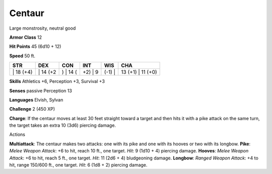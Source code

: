Centaur  
---------


Large monstrosity, neutral good

**Armor Class** 12

**Hit Points** 45 (6d10 + 12)

**Speed** 50 ft.

+--------------+-------------+-------------+------------+-----------+----------------------+
| STR          | DEX         | CON         | INT        | WIS       | CHA                  |
+==============+=============+=============+============+===========+======================+
| \| 18 (+4)   | \| 14 (+2   | ) \| 14 (   | +2) \| 9   | (-1) \|   | 13 (+1) \| 11 (+0)   |
+--------------+-------------+-------------+------------+-----------+----------------------+

**Skills** Athletics +6, Perception +3, Survival +3

**Senses** passive Perception 13

**Languages** Elvish, Sylvan

**Challenge** 2 (450 XP)

**Charge**: If the centaur moves at least 30 feet straight toward a
target and then hits it with a pike attack on the same turn, the target
takes an extra 10 (3d6) piercing damage.

Actions

**Multiattack**: The centaur makes two attacks: one with its pike and
one with its hooves or two with its longbow. **Pike**: *Melee Weapon
Attack*: +6 to hit, reach 10 ft., one target. *Hit*: 9 (1d10 + 4)
piercing damage. **Hooves**: *Melee Weapon Attack*: +6 to hit, reach 5
ft., one target. *Hit*: 11 (2d6 + 4) bludgeoning damage. **Longbow**:
*Ranged Weapon Attack*: +4 to hit, range 150/600 ft., one target. *Hit*:
6 (1d8 + 2) piercing damage.
